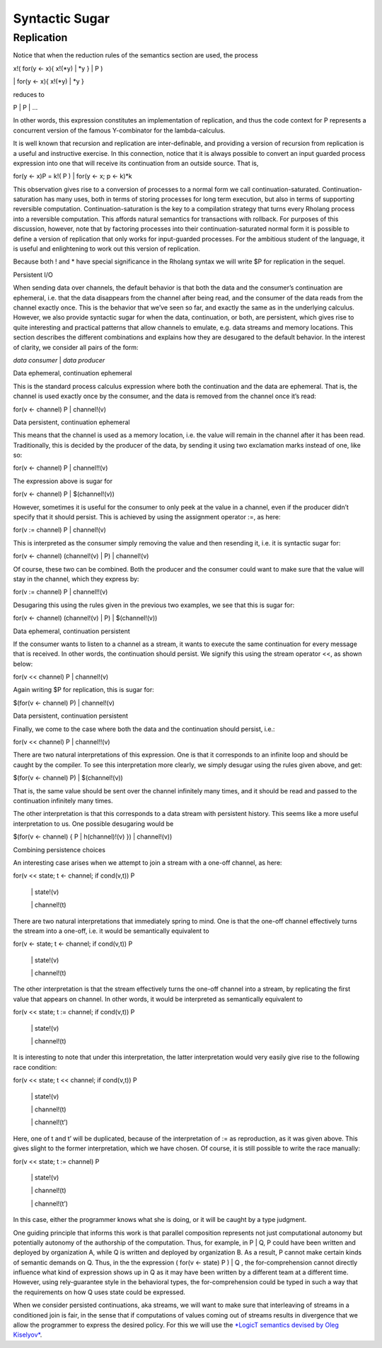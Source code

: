 ****************
Syntactic Sugar
****************

Replication
============

Notice that when the reduction rules of the semantics section are used,
the process

x!( for(y <- x){ x!(\*y) \| \*y } \| P )

\| for(y <- x){ x!(\*y) \| \*y }

reduces to

P \| P \| …

In other words, this expression constitutes an implementation of
replication, and thus the code context for P represents a concurrent
version of the famous Y-combinator for the lambda-calculus.

It is well known that recursion and replication are inter-definable, and
providing a version of recursion from replication is a useful and
instructive exercise. In this connection, notice that it is always
possible to convert an input guarded process expression into one that
will receive its continuation from an outside source. That is,

for(y <- x)P = k!( P ) \| for(y <- x; p <- k)\*k

This observation gives rise to a conversion of processes to a normal
form we call continuation-saturated. Continuation-saturation has many
uses, both in terms of storing processes for long term execution, but
also in terms of supporting reversible computation.
Continuation-saturation is the key to a compilation strategy that turns
every Rholang process into a reversible computation. This affords
natural semantics for transactions with rollback. For purposes of this
discussion, however, note that by factoring processes into their
continuation-saturated normal form it is possible to define a version of
replication that only works for input-guarded processes. For the
ambitious student of the language, it is useful and enlightening to work
out this version of replication.

Because both ! and \* have special significance in the Rholang syntax we
will write $P for replication in the sequel.

Persistent I/O

When sending data over channels, the default behavior is that both the
data and the consumer’s continuation are ephemeral, i.e. that the data
disappears from the channel after being read, and the consumer of the
data reads from the channel exactly once. This is the behavior that
we’ve seen so far, and exactly the same as in the underlying calculus.
However, we also provide syntactic sugar for when the data,
continuation, or both, are persistent, which gives rise to quite
interesting and practical patterns that allow channels to emulate, e.g.
data streams and memory locations. This section describes the different
combinations and explains how they are desugared to the default
behavior. In the interest of clarity, we consider all pairs of the form:

*data consumer* \| *data producer*

Data ephemeral, continuation ephemeral

This is the standard process calculus expression where both the
continuation and the data are ephemeral. That is, the channel is used
exactly once by the consumer, and the data is removed from the channel
once it’s read:

for(v <- channel) P \| channel!(v)

Data persistent, continuation ephemeral

This means that the channel is used as a memory location, i.e. the value
will remain in the channel after it has been read. Traditionally, this
is decided by the producer of the data, by sending it using two
exclamation marks instead of one, like so:

for(v <- channel) P \| channel!!(v)

The expression above is sugar for

for(v <- channel) P \| $(channel!(v))

However, sometimes it is useful for the consumer to only peek at the
value in a channel, even if the producer didn’t specify that it should
persist. This is achieved by using the assignment operator :=, as here:

for(v := channel) P \| channel!(v)

This is interpreted as the consumer simply removing the value and then
resending it, i.e. it is syntactic sugar for:

for(v <- channel) (channel!(v) \| P) \| channel!(v)

Of course, these two can be combined. Both the producer and the consumer
could want to make sure that the value will stay in the channel, which
they express by:

for(v := channel) P \| channel!!(v)

Desugaring this using the rules given in the previous two examples, we
see that this is sugar for:

for(v <- channel) (channel!(v) \| P) \| $(channel!(v))

Data ephemeral, continuation persistent

If the consumer wants to listen to a channel as a stream, it wants to
execute the same continuation for every message that is received. In
other words, the continuation should persist. We signify this using the
stream operator <<, as shown below:

for(v << channel) P \| channel!(v)

Again writing $P for replication, this is sugar for:

$(for(v <- channel) P) \| channel!(v)

Data persistent, continuation persistent

Finally, we come to the case where both the data and the continuation
should persist, i.e.:

for(v << channel) P \| channel!!(v)

There are two natural interpretations of this expression. One is that it
corresponds to an infinite loop and should be caught by the compiler. To
see this interpretation more clearly, we simply desugar using the rules
given above, and get:

$(for(v <- channel) P) \| $(channel!(v))

That is, the same value should be sent over the channel infinitely many
times, and it should be read and passed to the continuation infinitely
many times.

The other interpretation is that this corresponds to a data stream with
persistent history. This seems like a more useful interpretation to us.
One possible desugaring would be

$(for(v <- channel) { P \| h(channel)!(v) }) \| channel!(v))

Combining persistence choices

An interesting case arises when we attempt to join a stream with a
one-off channel, as here:

for(v << state; t <- channel; if cond(v,t)) P

 \| state!(v)

 \| channel!(t)

There are two natural interpretations that immediately spring to mind.
One is that the one-off channel effectively turns the stream into a
one-off, i.e. it would be semantically equivalent to

for(v <- state; t <- channel; if cond(v,t)) P

 \| state!(v)

 \| channel!(t)

The other interpretation is that the stream effectively turns the
one-off channel into a stream, by replicating the first value that
appears on channel. In other words, it would be interpreted as
semantically equivalent to

for(v << state; t := channel; if cond(v,t)) P

 \| state!(v)

 \| channel!(t)

It is interesting to note that under this interpretation, the latter
interpretation would very easily give rise to the following race
condition:

for(v << state; t << channel; if cond(v,t)) P

 \| state!(v)

 \| channel!(t)

 \| channel!(t’)

Here, one of t and t’ will be duplicated, because of the interpretation
of := as reproduction, as it was given above. This gives slight to the
former interpretation, which we have chosen. Of course, it is still
possible to write the race manually:

for(v << state; t := channel) P

 \| state!(v)

 \| channel!(t)

 \| channel!(t’)

In this case, either the programmer knows what she is doing, or it will
be caught by a type judgment.

One guiding principle that informs this work is that parallel
composition represents not just computational autonomy but potentially
autonomy of the authorship of the computation. Thus, for example, in P
\| Q, P could have been written and deployed by organization A, while Q
is written and deployed by organization B. As a result, P cannot make
certain kinds of semantic demands on Q. Thus, in the the expression (
for(v <- state) P ) \| Q , the for-comprehension cannot directly
influence what kind of expression shows up in Q as it may have been
written by a different team at a different time. However, using
rely-guarantee style in the behavioral types, the for-comprehension
could be typed in such a way that the requirements on how Q uses state
could be expressed.

When we consider persisted continuations, aka streams, we will want to
make sure that interleaving of streams in a conditioned join is fair, in
the sense that if computations of values coming out of streams results
in divergence that we allow the programmer to express the desired
policy. For this we will use the `*LogicT semantics devised by Oleg
Kiselyov* <http://okmij.org/ftp/papers/LogicT.pdf>`__.

